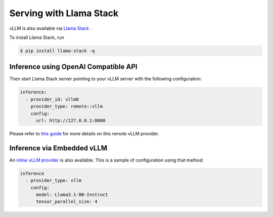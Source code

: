 .. _run_on_llamastack:

Serving with Llama Stack
============================

vLLM is also available via `Llama Stack <https://github.com/meta-llama/llama-stack>`_ .

To install Llama Stack, run

.. code-block:: console

    $ pip install llama-stack -q

Inference using OpenAI Compatible API
-------------------------------------

Then start Llama Stack server pointing to your vLLM server with the following configuration:

.. code-block:: yaml

    inference:
      - provider_id: vllm0
        provider_type: remote::vllm
        config:
          url: http://127.0.0.1:8000

Please refer to `this guide <https://github.com/meta-llama/llama-stack/blob/main/docs/source/getting_started/distributions/self_hosted_distro/remote_vllm.md>`_ for more details on this remote vLLM provider.

Inference via Embedded vLLM
---------------------------

An `inline vLLM provider
<https://github.com/meta-llama/llama-stack/tree/main/llama_stack/providers/inline/inference/vllm>`_
is also available. This is a sample of configuration using that method:

.. code-block:: yaml

    inference
      - provider_type: vllm
        config:
          model: Llama3.1-8B-Instruct
          tensor_parallel_size: 4
